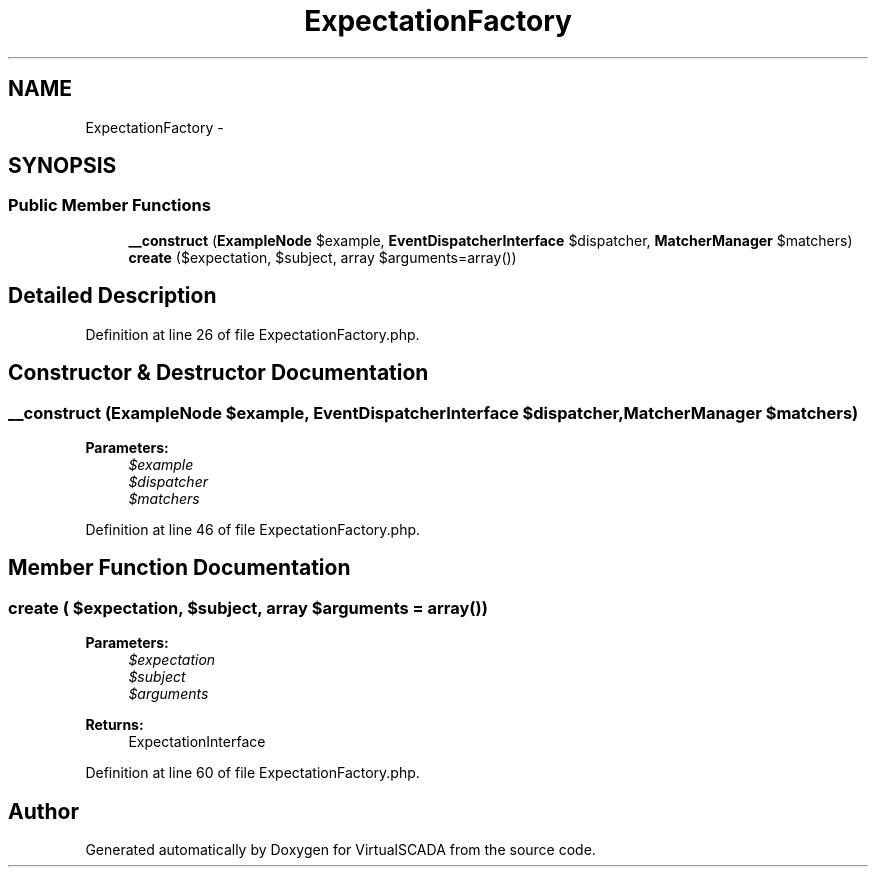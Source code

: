 .TH "ExpectationFactory" 3 "Tue Apr 14 2015" "Version 1.0" "VirtualSCADA" \" -*- nroff -*-
.ad l
.nh
.SH NAME
ExpectationFactory \- 
.SH SYNOPSIS
.br
.PP
.SS "Public Member Functions"

.in +1c
.ti -1c
.RI "\fB__construct\fP (\fBExampleNode\fP $example, \fBEventDispatcherInterface\fP $dispatcher, \fBMatcherManager\fP $matchers)"
.br
.ti -1c
.RI "\fBcreate\fP ($expectation, $subject, array $arguments=array())"
.br
.in -1c
.SH "Detailed Description"
.PP 
Definition at line 26 of file ExpectationFactory\&.php\&.
.SH "Constructor & Destructor Documentation"
.PP 
.SS "__construct (\fBExampleNode\fP $example, \fBEventDispatcherInterface\fP $dispatcher, \fBMatcherManager\fP $matchers)"

.PP
\fBParameters:\fP
.RS 4
\fI$example\fP 
.br
\fI$dispatcher\fP 
.br
\fI$matchers\fP 
.RE
.PP

.PP
Definition at line 46 of file ExpectationFactory\&.php\&.
.SH "Member Function Documentation"
.PP 
.SS "create ( $expectation,  $subject, array $arguments = \fCarray()\fP)"

.PP
\fBParameters:\fP
.RS 4
\fI$expectation\fP 
.br
\fI$subject\fP 
.br
\fI$arguments\fP 
.RE
.PP
\fBReturns:\fP
.RS 4
ExpectationInterface 
.RE
.PP

.PP
Definition at line 60 of file ExpectationFactory\&.php\&.

.SH "Author"
.PP 
Generated automatically by Doxygen for VirtualSCADA from the source code\&.
